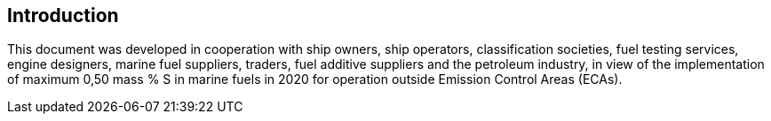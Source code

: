 
[[introduction]]
== Introduction

// Insert introduction here.

This document was developed in cooperation with ship owners, ship operators, classification societies, fuel testing services, engine designers, marine fuel suppliers, traders, fuel additive suppliers and the petroleum industry, in view of the implementation of maximum 0,50 mass % S in marine fuels in 2020 for operation outside Emission Control Areas (ECAs).
